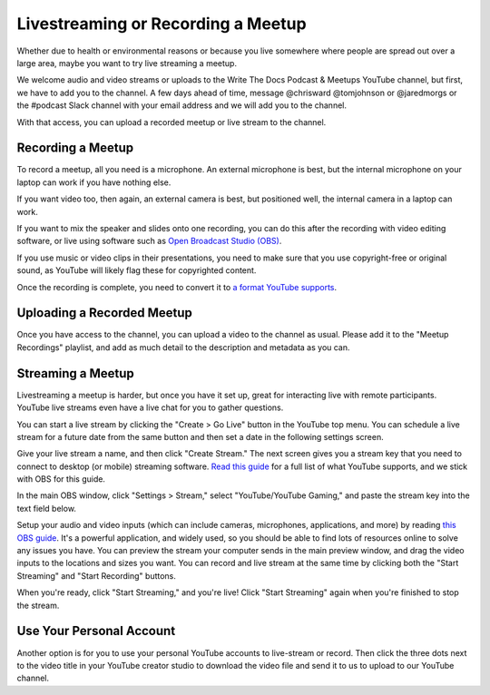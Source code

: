 Livestreaming or Recording a Meetup
===================================

Whether due to health or environmental reasons or because you live somewhere where people are spread out over a large area, maybe you want to try live streaming a meetup.

We welcome audio and video streams or uploads to the Write The Docs Podcast & Meetups YouTube channel, but first, we have to add you to the channel. A few days ahead of time, message @chrisward @tomjohnson or @jaredmorgs or the #podcast Slack channel with your email address and we will add you to the channel.

With that access, you can upload a recorded meetup or live stream to the channel.

Recording a Meetup
------------------

To record a meetup, all you need is a microphone. An external microphone is best, but the internal microphone on your laptop can work if you have nothing else.

If you want video too, then again, an external camera is best, but positioned well, the internal camera in a laptop can work.

If you want to mix the speaker and slides onto one recording, you can do this after the recording with video editing software, or live using software such as `Open Broadcast Studio (OBS) <https://obsproject.com/>`_.

If you use music or video clips in their presentations, you need to make sure that you use copyright-free or original sound, as YouTube will likely flag these for copyrighted content.

Once the recording is complete, you need to convert it to `a format YouTube supports <https://support.google.com/youtube/troubleshooter/2888402?hl=en>`_.

Uploading a Recorded Meetup
---------------------------

Once you have access to the channel, you can upload a video to the channel as usual. Please add it to the "Meetup Recordings" playlist, and add as much detail to the description and metadata as you can.

Streaming a Meetup
------------------

Livestreaming a meetup is harder, but once you have it set up, great for interacting live with remote participants. YouTube live streams even have a live chat for you to gather questions.

You can start a live stream by clicking the "Create > Go Live" button in the YouTube top menu. You can schedule a live stream for a future date from the same button and then set a date in the following settings screen.

Give your live stream a name, and then click "Create Stream." The next screen gives you a stream key that you need to connect to desktop (or mobile) streaming software. `Read this guide <https://support.google.com/youtube/answer/2907883?hl=en>`_ for a full list of what YouTube supports, and we stick with OBS for this guide.

In the main OBS window, click "Settings > Stream," select "YouTube/YouTube Gaming," and paste the stream key into the text field below.

Setup your audio and video inputs (which can include cameras, microphones, applications, and more) by reading `this OBS guide <https://obsproject.com/wiki/Sources-Guide>`_. It's a powerful application, and widely used, so you should be able to find lots of resources online to solve any issues you have. You can preview the stream your computer sends in the main preview window, and drag the video inputs to the locations and sizes you want. You can record and live stream at the same time by clicking both the "Start Streaming" and "Start Recording" buttons.

When you're ready, click "Start Streaming," and you're live! Click "Start Streaming" again when you're finished to stop the stream.

Use Your Personal Account
-------------------------

Another option is for you to use your personal YouTube accounts to live-stream or record. Then click the three dots next to the video title in your YouTube creator studio to download the video file and send it to us to upload to our YouTube channel.